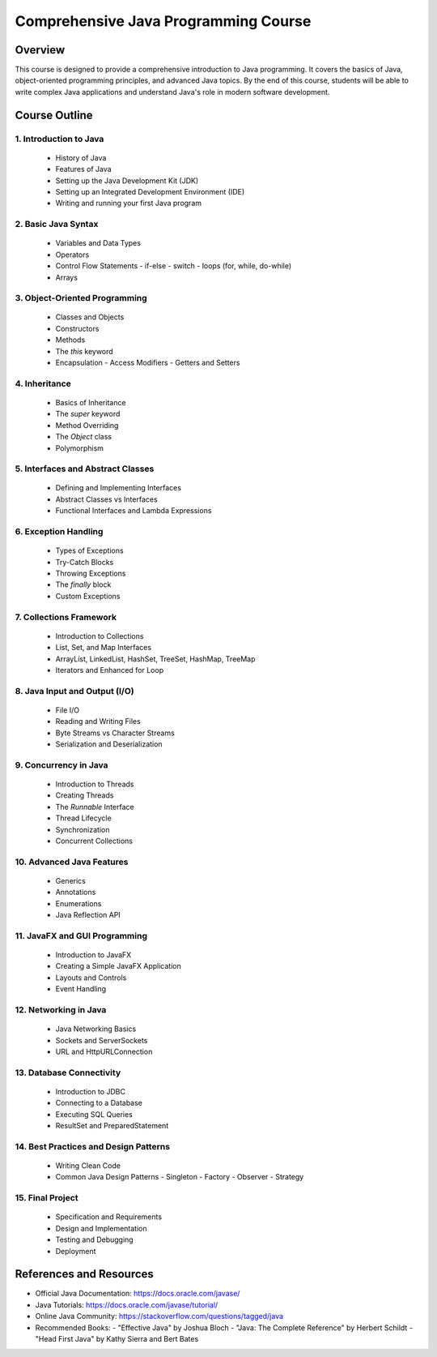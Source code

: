 ====================================
Comprehensive Java Programming Course
====================================

Overview
========
This course is designed to provide a comprehensive introduction to Java programming. It covers the basics of Java, object-oriented programming principles, and advanced Java topics. By the end of this course, students will be able to write complex Java applications and understand Java's role in modern software development.

Course Outline
==============

1. Introduction to Java
-----------------------
   - History of Java
   - Features of Java
   - Setting up the Java Development Kit (JDK)
   - Setting up an Integrated Development Environment (IDE)
   - Writing and running your first Java program

2. Basic Java Syntax
--------------------
   - Variables and Data Types
   - Operators
   - Control Flow Statements
     - if-else
     - switch
     - loops (for, while, do-while)
   - Arrays

3. Object-Oriented Programming
------------------------------
   - Classes and Objects
   - Constructors
   - Methods
   - The `this` keyword
   - Encapsulation
     - Access Modifiers
     - Getters and Setters

4. Inheritance
--------------
   - Basics of Inheritance
   - The `super` keyword
   - Method Overriding
   - The `Object` class
   - Polymorphism

5. Interfaces and Abstract Classes
----------------------------------
   - Defining and Implementing Interfaces
   - Abstract Classes vs Interfaces
   - Functional Interfaces and Lambda Expressions

6. Exception Handling
---------------------
   - Types of Exceptions
   - Try-Catch Blocks
   - Throwing Exceptions
   - The `finally` block
   - Custom Exceptions

7. Collections Framework
------------------------
   - Introduction to Collections
   - List, Set, and Map Interfaces
   - ArrayList, LinkedList, HashSet, TreeSet, HashMap, TreeMap
   - Iterators and Enhanced for Loop

8. Java Input and Output (I/O)
------------------------------
   - File I/O
   - Reading and Writing Files
   - Byte Streams vs Character Streams
   - Serialization and Deserialization

9. Concurrency in Java
----------------------
   - Introduction to Threads
   - Creating Threads
   - The `Runnable` Interface
   - Thread Lifecycle
   - Synchronization
   - Concurrent Collections

10. Advanced Java Features
--------------------------
    - Generics
    - Annotations
    - Enumerations
    - Java Reflection API

11. JavaFX and GUI Programming
------------------------------
    - Introduction to JavaFX
    - Creating a Simple JavaFX Application
    - Layouts and Controls
    - Event Handling

12. Networking in Java
----------------------
    - Java Networking Basics
    - Sockets and ServerSockets
    - URL and HttpURLConnection

13. Database Connectivity
-------------------------
    - Introduction to JDBC
    - Connecting to a Database
    - Executing SQL Queries
    - ResultSet and PreparedStatement

14. Best Practices and Design Patterns
--------------------------------------
    - Writing Clean Code
    - Common Java Design Patterns
      - Singleton
      - Factory
      - Observer
      - Strategy

15. Final Project
-----------------
    - Specification and Requirements
    - Design and Implementation
    - Testing and Debugging
    - Deployment

References and Resources
========================
- Official Java Documentation: https://docs.oracle.com/javase/
- Java Tutorials: https://docs.oracle.com/javase/tutorial/
- Online Java Community: https://stackoverflow.com/questions/tagged/java
- Recommended Books:
  - "Effective Java" by Joshua Bloch
  - "Java: The Complete Reference" by Herbert Schildt
  - "Head First Java" by Kathy Sierra and Bert Bates
